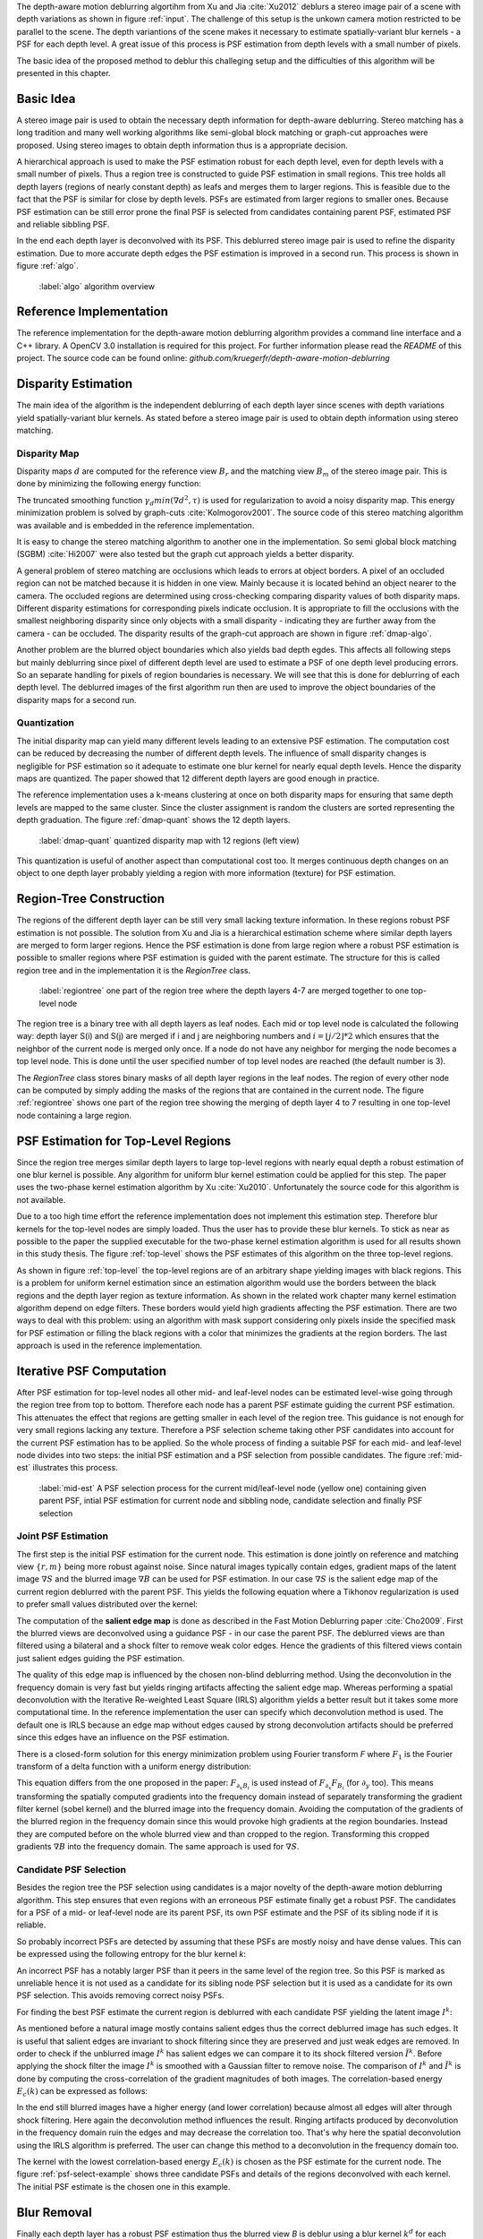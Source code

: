 The depth-aware motion deblurring algortihm from Xu and Jia :cite:`Xu2012` deblurs a stereo image pair of a scene with depth variations as shown in figure :ref:`input`. The challenge of this setup is the unkown camera motion restricted to be parallel to the scene. The depth variantions of the scene makes it necessary to estimate spatially-variant blur kernels - a PSF for each depth level. A great issue of this process is PSF estimation from depth levels with a small number of pixels.

The basic idea of the proposed method to deblur this challeging setup and the difficulties of this algorithm will be presented in this chapter.

.. raw:: LaTex

    \begin{figure}[!htb]
        \centering
        \begin{subfigure}{.5\textwidth}
            \centering
            \includegraphics[width=170pt]{../images/mouse_left.jpg}
            \caption{left image (reference view)}
        \end{subfigure}%
        \begin{subfigure}{.5\textwidth}
            \centering
            \includegraphics[width=170pt]{../images/mouse_right.jpg}
            \caption{right image (matching view)}
        \end{subfigure}
        \caption{Blurred input images}
        \label{input}
    \end{figure}



Basic Idea
++++++++++

A stereo image pair is used to obtain the necessary depth information for depth-aware deblurring. Stereo matching has a long tradition and many well working algorithms like semi-global block matching or graph-cut approaches were proposed. Using stereo images to obtain depth information thus is a appropriate decision.

A hierarchical approach is used to make the PSF estimation robust for each depth level, even for depth levels with a small number of pixels. Thus a region tree is constructed to guide PSF estimation in small regions. This tree holds all depth layers (regions of nearly constant depth) as leafs and merges them to larger regions. This is feasible due to the fact that the PSF is similar for close by depth levels. PSFs are estimated from larger regions to smaller ones. Because PSF estimation can be still error prone the final PSF is selected from candidates containing parent PSF, estimated PSF and reliable sibbling PSF.

In the end each depth layer is deconvolved with its PSF. This deblurred stereo image pair is used to refine the disparity estimation. Due to more accurate depth edges the PSF estimation is improved in a second run. This process is shown in figure :ref:`algo`.

.. figure:: ../images/algo-overview.jpg
   :width: 100%

   :label:`algo` algorithm overview



Reference Implementation
++++++++++++++++++++++++

The reference implementation for the depth-aware motion deblurring algorithm provides a command line interface and a C++ library. A OpenCV 3.0 installation is required for this project. For further information please read the *README* of this project. The source code can be found online: *github.com/kruegerfr/depth-aware-motion-deblurring*



Disparity Estimation
++++++++++++++++++++

The main idea of the algorithm is the independent deblurring of each depth layer since scenes with depth variations yield spatially-variant blur kernels. As stated before a stereo image pair is used to obtain depth information using stereo matching.

Disparity Map
-------------

Disparity maps :math:`d` are computed for the reference view :math:`B_r` and the matching view :math:`B_m` of the stereo image pair. This is done by minimizing the following energy function:

.. math:: :numbered:
    
    E(d) = \| B_m(x - d(x)) - B_r(x)\|^2 + \gamma_d min(\nabla d^2, \tau)

The truncated smoothing function :math:`\gamma_d min(\nabla d^2, \tau)` is used for regularization to avoid a noisy disparity map. This energy minimization problem is solved by graph-cuts :cite:`Kolmogorov2001`. The source code of this stereo matching algorithm was available and is embedded in the reference implementation.

It is easy to change the stereo matching algorithm to another one in the implementation. So semi global block matching (SGBM) :cite:`Hi2007` were also tested but the graph cut approach yields a better disparity.

A general problem of stereo matching are occlusions which leads to errors at object borders. A pixel of an occluded region can not be matched because it is hidden in one view. Mainly because it is located behind an object nearer to the camera. The occluded regions are determined using cross-checking comparing disparity values of both disparity maps. Different disparity estimations for corresponding pixels indicate occlusion. It is appropriate to fill the occlusions with the smallest neighboring disparity since only objects with a small disparity - indicating they are further away from the camera - can be occluded. The disparity results of the graph-cut approach are shown in figure :ref:`dmap-algo`.

.. raw:: LaTex

    \begin{figure}[!ht]
        \centering
        \begin{subfigure}{.5\textwidth}
            \centering
            \includegraphics[width=170pt]{../images/dmap-algo-left.png}
            \caption{left-right}
        \end{subfigure}%
        \begin{subfigure}{.5\textwidth}
            \centering
            \includegraphics[width=170pt]{../images/dmap-algo-right.png}
            \caption{right-left}
        \end{subfigure}
        \caption{disparity maps with filled occlusions}
        \label{dmap-algo}
    \end{figure}

Another problem are the blurred object boundaries which also yields bad depth egdes. This affects all following steps but mainly deblurring since pixel of different depth level are used to estimate a PSF of one depth level producing errors. So an separate handling for pixels of region boundaries is necessary. We will see that this is done for deblurring of each depth level. The deblurred images of the first algorithm run then are used to improve the object boundaries of the disparity maps for a second run.


Quantization
------------

The initial disparity map can yield many different levels leading to an extensive PSF estimation. The computation cost can be reduced by decreasing the number of different depth levels. The influence of small disparity changes is negligible for PSF estimation so it adequate to estimate one blur kernel for nearly equal depth levels. Hence the disparity maps are quantized. The paper showed that 12 different depth layers are good enough in practice. 

The reference implementation uses a k-means clustering at once on both disparity maps for ensuring that same depth levels are mapped to the same cluster. Since the cluster assignment is random the clusters are sorted representing the depth graduation. The figure :ref:`dmap-quant` shows the 12 depth layers.

.. figure:: ../images/dmap-final-left.png
   :width: 200 pt

   :label:`dmap-quant` quantized disparity map with 12 regions (left view)

This quantization is useful of another aspect than computational cost too. It merges continuous depth changes on an object to one depth layer probably yielding a region with more information (texture) for PSF estimation.



Region-Tree Construction
++++++++++++++++++++++++

The regions of the different depth layer can be still very small lacking texture information. In these regions robust PSF estimation is not possible. The solution from Xu and Jia is a hierarchical estimation scheme where similar depth layers are merged to form larger regions. Hence the PSF estimation is done from large region where a robust PSF estimation is possible to smaller regions where PSF estimation is guided with the parent estimate. The structure for this is called region tree and in the implementation it is the *RegionTree* class.

.. figure:: ../images/regiontree-detail.jpg
   :width: 300 pt

   :label:`regiontree` one part of the region tree where the depth layers 4-7 are merged together to one top-level node

The region tree is a binary tree with all depth layers as leaf nodes. Each mid or top level node is calculated the following way: depth layer S(i) and S(j) are merged if i and j are neighboring numbers and :math:`i = ⌊j/2⌋ * 2` which ensures that the neighbor of the current node is merged only once. If a node do not have any neighbor for merging the node becomes a top level node. This is done until the user specified number of top level nodes are reached (the default number is 3).

The *RegionTree* class stores binary masks of all depth layer regions in the leaf nodes. The region of every other node can be computed by simply adding the masks of the regions that are contained in the current node. The figure :ref:`regiontree` shows one part of the region tree showing the merging of depth layer 4 to 7 resulting in one top-level node containing a large region.



PSF Estimation for Top-Level Regions
++++++++++++++++++++++++++++++++++++

Since the region tree merges similar depth layers to large top-level regions with nearly equal depth a robust estimation of one blur kernel is possible. Any algorithm for uniform blur kernel estimation could be applied for this step. The paper uses the two-phase kernel estimation algorithm by Xu :cite:`Xu2010`. Unfortunately the source code for this algorithm is not available.

Due to a too high time effort the reference implementation does not implement this estimation step. Therefore blur kernels for the top-level nodes are simply loaded. Thus the user has to provide these blur kernels. To stick as near as possible to the paper the supplied executable for the two-phase kernel estimation algorithm is used for all results shown in this study thesis. The figure :ref:`top-level` shows the PSF estimates of this algorithm on the three top-level regions.

.. raw:: LaTex

    \begin{figure}[!ht]
        \centering
        \begin{subfigure}{.35\textwidth}
            \centering
            \includegraphics[width=100pt]{../images/top-0-left.jpg}
            \caption{background}
        \end{subfigure}%
        \begin{subfigure}{.35\textwidth}
            \centering
            \includegraphics[width=100pt]{../images/top-1-left.jpg}
            \caption{middle}
        \end{subfigure}%
        \begin{subfigure}{.35\textwidth}
            \centering
            \includegraphics[width=100pt]{../images/top-2-left.jpg}
            \caption{foreground}
        \end{subfigure}

        \begin{subfigure}{.35\textwidth}
            \centering
            \includegraphics[width=35pt]{../images/kernel0.png}
            \caption{background}
        \end{subfigure}%
        \begin{subfigure}{.35\textwidth}
            \centering
            \includegraphics[width=35pt]{../images/kernel1.png}
            \caption{middle}
        \end{subfigure}%
        \begin{subfigure}{.35\textwidth}
            \centering
            \includegraphics[width=35pt]{../images/kernel2.png}
            \caption{foreground}
        \end{subfigure}
        \caption{top-level-regions (left view) and their PSFs (using two-phase kernel estimation executable)}
        \label{top-level}
    \end{figure}

As shown in figure :ref:`top-level` the top-level regions are of an arbitrary shape yielding images with black regions. This is a problem for uniform kernel estimation since an estimation algorithm would use the borders between the black regions and the depth layer region as texture information. As shown in the related work chapter many kernel estimation algorithm depend on edge filters. These borders would yield high gradients affecting the PSF estimation. There are two ways to deal with this problem: using an algorithm with mask support considering only pixels inside the specified mask for PSF estimation or filling the black regions with a color that minimizes the gradients at the region borders. The last approach is used in the reference implementation.



Iterative PSF Computation
+++++++++++++++++++++++++

After PSF estimation for top-level nodes all other mid- and leaf-level nodes can be estimated level-wise going through the region tree from top to bottom. Therefore each node has a parent PSF estimate guiding the current PSF estimation. This attenuates the effect that regions are getting smaller in each level of the region tree. This guidance is not enough for very small regions lacking any texture. Therefore a PSF selection scheme taking other PSF candidates into account for the current PSF estimation has to be applied. So the whole process of finding a suitable PSF for each mid- and leaf-level node divides into two steps: the initial PSF estimation and a PSF selection from possible candidates. The figure :ref:`mid-est` illustrates this process.

.. figure:: ../images/mid-level-estimation.jpg
   :width: 170 pt

   :label:`mid-est` A PSF selection process for the current mid/leaf-level node (yellow one) containing given parent PSF, intial PSF estimation for current node and sibbling node, candidate selection and finally PSF selection


Joint PSF Estimation
--------------------

The first step is the initial PSF estimation for the current node. This estimation is done jointly on reference and matching view :math:`\{r,m\}` being more robust against noise. Since natural images typically contain edges, gradient maps of the latent image :math:`\nabla S` and the blurred image :math:`\nabla B` can be used for PSF estimation. In our case :math:`\nabla S` is the salient edge map of the current region deblurred with the parent PSF. This yields the following equation where a Tikhonov regularization is used to prefer small values distributed over the kernel:

.. math:: :numbered:
    
    E(k) = \sum_{i \in \{r,m\}} \| \nabla S_i \otimes k - \nabla B_i \|^2 + \gamma_k \|k\|^2

The computation of the **salient edge map** is done as described in the Fast Motion Deblurring paper :cite:`Cho2009`. First the blurred views are deconvolved using a guidance PSF - in our case the parent PSF. The deblurred views are than filtered using a bilateral and a shock filter to remove weak color edges. Hence the gradients of this filtered views contain just salient edges guiding the PSF estimation.

The quality of this edge map is influenced by the chosen non-blind deblurring method. Using the deconvolution in the frequency domain is very fast but yields ringing artifacts affecting the salient edge map. Whereas performing a spatial deconvolution with the Iterative Re-weighted Least Square (IRLS) algorithm yields a better result but it takes some more computational time. In the reference implementation the user can specify which deconvolution method is used. The default one is IRLS because an edge map without edges caused by strong deconvolution artifacts should be preferred since this edges have an influence on the PSF estimation.

There is a closed-form solution for this energy minimization problem using Fourier transform *F* where :math:`F_1` is the Fourier transform of a delta function with a uniform energy distribution:

.. math:: :numbered:
    
    k = F^{-1} \frac
        {\sum_i \overline{F_{\partial_x S_i}} F_{\partial_x B_i}  +  \sum_i \overline{F_{\partial_y S_i}} F_{\partial_ y B_i}} 
        {\sum_i (\overline{F_{\partial_x S_i}} F_{\partial_x S_i} + \overline{F_{\partial_y S_i}} F_{\partial_y S_i} )  +  \gamma_k F_{1}^2}


This equation differs from the one proposed in the paper: :math:`F_{\partial_x B_i}` is used instead of :math:`F_{\partial_x} F_{B_i}` (for :math:`\partial_y` too). This means transforming the spatially computed gradients into the frequency domain instead of separately transforming the gradient filter kernel (sobel kernel) and the blurred image into the frequency domain. Avoiding the computation of the gradients of the blurred region in the frequency domain since this would provoke high gradients at the region boundaries. Instead they are computed before on the whole blurred view and than cropped to the region. Transforming this cropped gradients :math:`\nabla B` into the frequency domain. The same approach is used for :math:`\nabla S`.

Candidate PSF Selection
-----------------------

Besides the region tree the PSF selection using candidates is a major novelty of the depth-aware motion deblurring algorithm. This step ensures that even regions with an erroneous PSF estimate finally get a robust PSF. The candidates for a PSF of a mid- or leaf-level node are its parent PSF, its own PSF estimate and the PSF of its sibling node if it is reliable.

So probably incorrect PSFs are detected by assuming that these PSFs are mostly noisy and have dense values. This can be expressed using the following entropy for the blur kernel *k*:

.. math:: :numbered:

    H(k) = - \sum_{x \in k} x \log x

An incorrect PSF has a notably larger PSF than it peers in the same level of the region tree. So this PSF is marked as unreliable hence it is not used as a candidate for its sibling node PSF selection but it is used as a candidate for its own PSF selection. This avoids removing correct noisy PSFs.

For finding the best PSF estimate the current region is deblurred with each candidate PSF yielding the latent image :math:`I^k`:

.. math:: :numbered:

    E(I^k) = \| I^k \otimes k - B \|^2 +  \gamma \|\nabla I^k \|^2


.. raw:: LaTex

    \begin{figure}[!ht]
        \centering
        \begin{subfigure}{.35\textwidth}
            \centering
            \includegraphics[width=35pt]{../images/mid-2-kernel-init.png}
            \caption{ estimated PSF}
        \end{subfigure}%
        \begin{subfigure}{.35\textwidth}
            \centering
            \includegraphics[width=35pt]{../images/kernel0.png}
            \caption{ PSF from parent}
        \end{subfigure}%
        \begin{subfigure}{.35\textwidth}
            \centering
            \includegraphics[width=35pt]{../images/mid-3-kernel-init.png}
            \caption{ PSF from sibbling}
        \end{subfigure}

        \begin{subfigure}{.35\textwidth}
            \centering
            \includegraphics[width=100pt]{../images/mid-2-deconv-0.png}
            \caption{energy 0.19057}
        \end{subfigure}%
        \begin{subfigure}{.35\textwidth}
            \centering
            \includegraphics[width=100pt]{../images/mid-2-deconv-1.png}
            \caption{energy 0.19255}
        \end{subfigure}%
        \begin{subfigure}{.35\textwidth}
            \centering
            \includegraphics[width=100pt]{../images/mid-2-deconv-2.png}
            \caption{energy 0.19733}
        \end{subfigure}
        \caption{PSF selection for one node with 3 candidates and the deconvolved images. The candidate with the smallest correlation-based energy is chosen.}
        \label{psf-select-example}
    \end{figure}

As mentioned before a natural image mostly contains salient edges thus the correct deblurred image has such edges. It is useful that salient edges are invariant to shock filtering since they are preserved and just weak edges are removed. In order to check if the unblurred image :math:`I^k` has salient edges we can compare it to its shock filtered version :math:`\tilde{I^k}`. Before applying the shock filter the image :math:`I^k` is smoothed with a Gaussian filter to remove noise. The comparison of :math:`I^k` and :math:`\tilde{I^k}` is done by computing the cross-correlation of the gradient magnitudes of both images. The correlation-based energy :math:`E_c(k)` can be expressed as follows:

.. math:: :numbered:

    E_c(k) = 1 - corr(\| \nabla I^k \|_2, \| \nabla \tilde{I^k} \|_2)

In the end still blurred images have a higher energy (and lower correlation) because almost all edges will alter through shock filtering. Here again the deconvolution method influences the result. Ringing artifacts produced by deconvolution in the frequency domain ruin the edges and may decrease the correlation too. That's why here the spatial deconvolution using the IRLS algorithm is preferred. The user can change this method to a deconvolution in the frequency domain too.

The kernel with the lowest correlation-based energy :math:`E_c(k)` is chosen as the PSF estimate for the current node. The figure :ref:`psf-select-example` shows three candidate PSFs and details of the regions deconvolved with each kernel. The initial PSF estimate is the chosen one in this example.



Blur Removal
++++++++++++

Finally each depth layer has a robust PSF estimation thus the blurred view *B* is deblur using a blur kernel :math:`k^d` for each depth layer *d*:

.. math:: :numbered:

    E(I) = \| I \otimes k^d - B \|^2 +  \gamma_f \|\nabla I \|^2

Since region boundaries are erroneous :math:`\gamma_f` is set three times larger for pixel with distant to the boundary smaller than kernel size. This suppresses visual artifacts. Although the result of the first iteration has some ringing artifacts. That's why a second iteration through the algorithm is done using an improved disparity map from the deblurred views to get more accurate PSF estimates reducing the ringing artifacts.

The refinement of the disparity estimation is not done in the reference implementation due to bad results which will be discussed in the next chapter.
